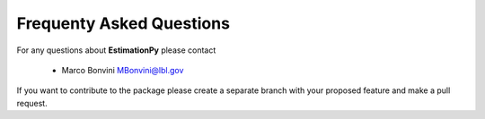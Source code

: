 Frequenty Asked Questions
=========================

For any questions about **EstimationPy** please contact

 * Marco Bonvini MBonvini@lbl.gov

If you want to contribute to the package please create a separate branch with
your proposed feature and make a pull request. 
